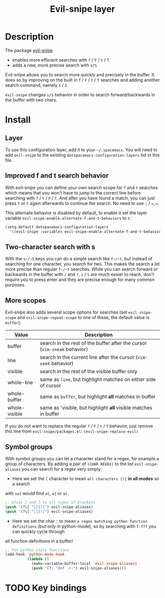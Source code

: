 #+TITLE: Evil-snipe layer
#+HTML_HEAD_EXTRA: <link rel="stylesheet" type="text/css" href="../../../css/readtheorg.css" />

[[file:img/Cat_With_Rifle.jpg]]

* Table of Contents                                         :TOC_4_org:noexport:
 - [[Description][Description]]
 - [[Install][Install]]
   - [[Layer][Layer]]
   - [[Improved f and t search behavior][Improved f and t search behavior]]
   - [[Two-character search with s][Two-character search with s]]
   - [[More scopes][More scopes]]
   - [[Symbol groups][Symbol groups]]
 - [[Key bindings][Key bindings]]

* Description
The package [[https://github.com/hlissner/evil-snipe][evil-snipe]]
- enables more efficient searches with ~f~ / ~F~ / ~t~ / ~T~.
- adds a new, more precise search with ~s/S~

Evil-snipe allows you to search more quickly and precisely in the buffer. It
does so by improving on the built in ~f~ / ~F~ / ~t~ / ~T~ searches and adding another
search command, namely ~s~ / ~S~.

=evil-snipe= changes ~s/S~ behavior in order to search forward/backwards in the
buffer with two chars.

* Install
** Layer
To use this configuration layer, add it to your =~/.spacemacs=. You will need to
add =evil-snipe= to the existing =dotspacemacs-configuration-layers= list in this
file.

** Improved f and t search behavior
With evil-snipe you can define your own search scope for ~f~ and ~t~ searches
which means that you won't have to jump to the correct line before searching
with ~f~ / ~t~ / ~F~ / ~T~. And after you have found a match, you can just press
~f~ or ~t~ again afterwards to continue the search. No need to use ~;~ / ~​,​~.

This alternate behavior is disabled by default, to enable it set the
layer variable =evil-snipe-enable-alternate-f-and-t-behaviors= to =t=:

#+BEGIN_SRC emacs-lisp
  (setq-default dotspacemacs-configuration-layers
    '((evil-snipe :variables evil-snipe-enable-alternate-f-and-t-behaviors t)))
#+END_SRC

** Two-character search with s
With the ~s~/~S~ keys you can do a simple search like ~f~/~t~, but instead of
searching for one character, you search for two. This makes the search a lot
more precise than regular ~f~/~t~ searches. While you can search forward or
backwards in the buffer with ~/~ and ~?~, ~s~ / ~S~ are much easier to reach,
don't require you to press enter and they are precise enough for many common
purposes.

** More scopes
Evil-snipe also adds several scope options for searches (set =evil-snipe-scope=
and =evil-snipe-repeat-scope= to one of these, the default value is =buffer=):

| Value         | Description                                                              |
|---------------+--------------------------------------------------------------------------|
| buffer        | search in the rest of the buffer after the cursor (=vim-sneak= behavior) |
| line          | search in the current line after the cursor (=vim-seek= behavior)        |
| visible       | search in the rest of the visible buffer only                            |
| whole-line    | same as =line=, but highlight matches on either side of cursor           |
| whole-buffer  | same as =buffer=, but highlight *all* matches in buffer                  |
| whole-visible | same as 'visible, but highlight *all* visible matches in buffer          |

If you do not want to replace the regular ~f~ / ~F~ / ~t~ / ~T~ behavior, just
remove this line from =evil-snipe/packages.el=:
=(evil-snipe-replace-evil)=

** Symbol groups
With symbol groups you can let a character stand for a regex, for example a
group of characters. By adding a pair of =(CHAR REGEX)= to the list
=evil-snipe-aliases= you can search for a regex very simply:

- Here we set the ~[~ character to mean =all characters [({= *in all modes* so a search
with ~sa[~ would find ~a[~, ~a{~ or ~a(~.

#+BEGIN_SRC emacs-lisp
  ;; Alias [ and ] to all types of brackets
  (push '(?\[ "[[{(]") evil-snipe-aliases)
  (push '(?\] "[]})]") evil-snipe-aliases)
#+END_SRC

- Here we set the char ~:~ to mean =a regex matching python function definitions= (but only in python-mode), so by searching with ~f:fff~ you can quickly cycle through
all function definitions in a buffer!

#+BEGIN_SRC emacs-lisp
  ;; For python style functions
  (add-hook 'python-mode-hook
            (lambda ()
              (make-variable-buffer-local 'evil-snipe-aliases)
              (push '(?: "def .+:") evil-snipe-aliases)))
#+END_SRC

* TODO Key bindings

